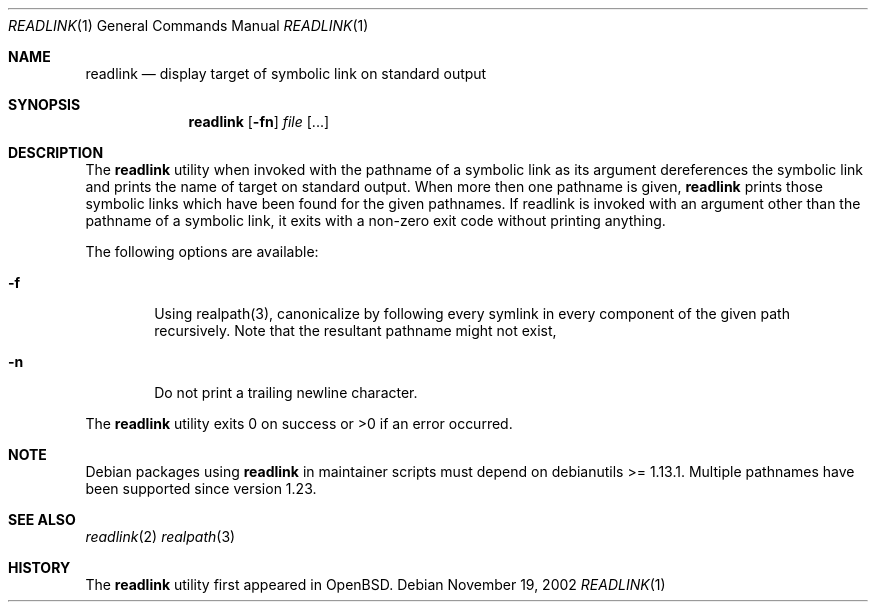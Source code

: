 .\"	$OpenBSD: readlink.1,v 1.4 1998/09/27 16:57:50 aaron Exp $
.\"
.\" Copyright (c) 1990, 1993
.\"	The Regents of the University of California.  All rights reserved.
.\"
.\" This code is derived from software contributed to Berkeley by
.\" the Institute of Electrical and Electronics Engineers, Inc.
.\"
.\" Redistribution and use in source and binary forms, with or without
.\" modification, are permitted provided that the following conditions
.\" are met:
.\" 1. Redistributions of source code must retain the above copyright
.\"    notice, this list of conditions and the following disclaimer.
.\" 2. Redistributions in binary form must reproduce the above copyright
.\"    notice, this list of conditions and the following disclaimer in the
.\"    documentation and/or other materials provided with the distribution.
.\" 3. All advertising materials mentioning features or use of this software
.\"    must display the following acknowledgement:
.\"	This product includes software developed by the University of
.\"	California, Berkeley and its contributors.
.\" 4. Neither the name of the University nor the names of its contributors
.\"    may be used to endorse or promote products derived from this software
.\"    without specific prior written permission.
.\"
.\" THIS SOFTWARE IS PROVIDED BY THE REGENTS AND CONTRIBUTORS ``AS IS'' AND
.\" ANY EXPRESS OR IMPLIED WARRANTIES, INCLUDING, BUT NOT LIMITED TO, THE
.\" IMPLIED WARRANTIES OF MERCHANTABILITY AND FITNESS FOR A PARTICULAR PURPOSE
.\" ARE DISCLAIMED.  IN NO EVENT SHALL THE REGENTS OR CONTRIBUTORS BE LIABLE
.\" FOR ANY DIRECT, INDIRECT, INCIDENTAL, SPECIAL, EXEMPLARY, OR CONSEQUENTIAL
.\" DAMAGES (INCLUDING, BUT NOT LIMITED TO, PROCUREMENT OF SUBSTITUTE GOODS
.\" OR SERVICES; LOSS OF USE, DATA, OR PROFITS; OR BUSINESS INTERRUPTION)
.\" HOWEVER CAUSED AND ON ANY THEORY OF LIABILITY, WHETHER IN CONTRACT, STRICT
.\" LIABILITY, OR TORT (INCLUDING NEGLIGENCE OR OTHERWISE) ARISING IN ANY WAY
.\" OUT OF THE USE OF THIS SOFTWARE, EVEN IF ADVISED OF THE POSSIBILITY OF
.\" SUCH DAMAGE.
.\"
.Dd November 19, 2002
.Dt READLINK 1
.Os
.Sh NAME
.Nm readlink
.Nd display target of symbolic link on standard output
.Sh SYNOPSIS
.Nm readlink
.Op Fl fn
.Ar file
.Op ...
.Sh DESCRIPTION
The
.Nm readlink
utility when invoked with the pathname of a symbolic link as its
argument dereferences the symbolic link and prints the name of target
on standard output.  When more then one pathname is given,
.Nm readlink
prints those symbolic links which have been found for the given pathnames.
If readlink is invoked with an argument other than the pathname of a
symbolic link, it exits with a non-zero exit code without printing anything.
.Pp
The following options are available:
.Bl -tag -width flag
.It Fl f
Using realpath(3), canonicalize by following every symlink in every
component of the given path recursively.  Note that the resultant
pathname might not exist,
.It Fl n
Do not print a trailing newline character.
.El
.Pp
The
.Nm readlink
utility exits 0 on success or >0 if an error occurred.
.Sh NOTE
Debian packages using
.Nm readlink
in maintainer scripts must depend on debianutils >= 1.13.1.  Multiple
pathnames have been supported since version 1.23.
.Sh SEE ALSO
.Xr readlink 2
.Xr realpath 3
.Sh HISTORY
The
.Nm readlink
utility first appeared in
.Bx Open .
